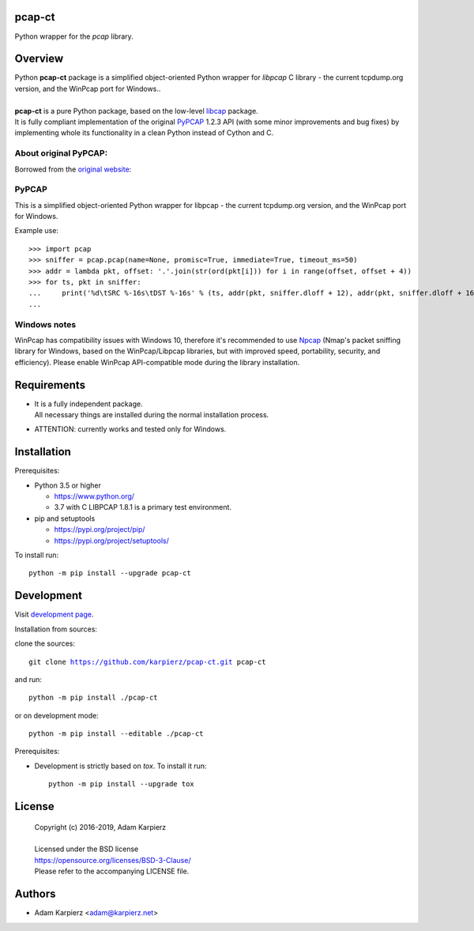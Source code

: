 pcap-ct
=======

Python wrapper for the *pcap* library.

Overview
========

| Python |package_bold| package is a simplified object-oriented Python wrapper
  for *libpcap* C library - the current tcpdump.org version, and the WinPcap
  port for Windows..
|
| |package_bold| is a pure Python package, based on the low-level
  `libcap <https://pypi.org/project/libpcap/>`__ package.
| It is fully compliant implementation of the original
  `PyPCAP <https://github.com/pynetwork/pypcap>`__ 1.2.3 API (with some minor
  improvements and bug fixes) by implementing whole its functionality in a
  clean Python instead of Cython and C.

About original PyPCAP:
----------------------

Borrowed from the `original website <https://pypcap.readthedocs.io>`__:

PyPCAP
------

This is a simplified object-oriented Python wrapper for libpcap -
the current tcpdump.org version, and the WinPcap port for Windows.

Example use::

    >>> import pcap
    >>> sniffer = pcap.pcap(name=None, promisc=True, immediate=True, timeout_ms=50)
    >>> addr = lambda pkt, offset: '.'.join(str(ord(pkt[i])) for i in range(offset, offset + 4))
    >>> for ts, pkt in sniffer:
    ...     print('%d\tSRC %-16s\tDST %-16s' % (ts, addr(pkt, sniffer.dloff + 12), addr(pkt, sniffer.dloff + 16)))
    ...

Windows notes
-------------

WinPcap has compatibility issues with Windows 10, therefore
it's recommended to use `Npcap <https://nmap.org/npcap/>`_
(Nmap's packet sniffing library for Windows, based on the WinPcap/Libpcap libraries,
but with improved speed, portability, security, and efficiency).
Please enable WinPcap API-compatible mode during the library installation.

Requirements
============

- | It is a fully independent package.
  | All necessary things are installed during the normal installation process.
- ATTENTION: currently works and tested only for Windows.

Installation
============

Prerequisites:

+ Python 3.5 or higher

  * https://www.python.org/
  * 3.7 with C LIBPCAP 1.8.1 is a primary test environment.

+ pip and setuptools

  * https://pypi.org/project/pip/
  * https://pypi.org/project/setuptools/

To install run:

.. parsed-literal::

    python -m pip install --upgrade |package|

Development
===========

Visit `development page`_.

Installation from sources:

clone the sources:

.. parsed-literal::

    git clone |respository| |package|

and run:

.. parsed-literal::

    python -m pip install ./|package|

or on development mode:

.. parsed-literal::

    python -m pip install --editable ./|package|

Prerequisites:

+ Development is strictly based on *tox*. To install it run::

    python -m pip install --upgrade tox

License
=======

  | Copyright (c) 2016-2019, Adam Karpierz
  |
  | Licensed under the BSD license
  | https://opensource.org/licenses/BSD-3-Clause/
  | Please refer to the accompanying LICENSE file.

Authors
=======

* Adam Karpierz <adam@karpierz.net>

.. |package| replace:: pcap-ct
.. |package_bold| replace:: **pcap-ct**
.. |respository| replace:: https://github.com/karpierz/pcap-ct.git
.. _development page: https://github.com/karpierz/pcap-ct/
